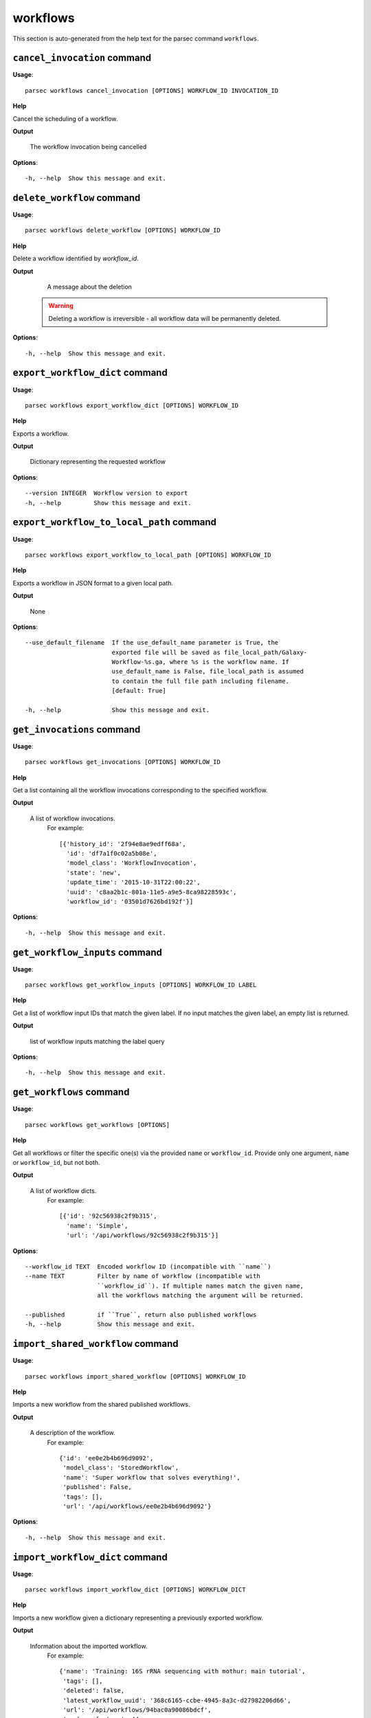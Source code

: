 workflows
=========

This section is auto-generated from the help text for the parsec command
``workflows``.


``cancel_invocation`` command
-----------------------------

**Usage**::

    parsec workflows cancel_invocation [OPTIONS] WORKFLOW_ID INVOCATION_ID

**Help**

Cancel the scheduling of a workflow.


**Output**


    The workflow invocation being cancelled
    
**Options**::


      -h, --help  Show this message and exit.
    

``delete_workflow`` command
---------------------------

**Usage**::

    parsec workflows delete_workflow [OPTIONS] WORKFLOW_ID

**Help**

Delete a workflow identified by `workflow_id`.


**Output**


    A message about the deletion

   .. warning::
       Deleting a workflow is irreversible - all workflow data
       will be permanently deleted.
    
**Options**::


      -h, --help  Show this message and exit.
    

``export_workflow_dict`` command
--------------------------------

**Usage**::

    parsec workflows export_workflow_dict [OPTIONS] WORKFLOW_ID

**Help**

Exports a workflow.


**Output**


    Dictionary representing the requested workflow
    
**Options**::


      --version INTEGER  Workflow version to export
      -h, --help         Show this message and exit.
    

``export_workflow_to_local_path`` command
-----------------------------------------

**Usage**::

    parsec workflows export_workflow_to_local_path [OPTIONS] WORKFLOW_ID

**Help**

Exports a workflow in JSON format to a given local path.


**Output**


    None
    
**Options**::


      --use_default_filename  If the use_default_name parameter is True, the
                              exported file will be saved as file_local_path/Galaxy-
                              Workflow-%s.ga, where %s is the workflow name. If
                              use_default_name is False, file_local_path is assumed
                              to contain the full file path including filename.
                              [default: True]
    
      -h, --help              Show this message and exit.
    

``get_invocations`` command
---------------------------

**Usage**::

    parsec workflows get_invocations [OPTIONS] WORKFLOW_ID

**Help**

Get a list containing all the workflow invocations corresponding to the specified workflow.


**Output**


    A list of workflow invocations.
     For example::

       [{'history_id': '2f94e8ae9edff68a',
         'id': 'df7a1f0c02a5b08e',
         'model_class': 'WorkflowInvocation',
         'state': 'new',
         'update_time': '2015-10-31T22:00:22',
         'uuid': 'c8aa2b1c-801a-11e5-a9e5-8ca98228593c',
         'workflow_id': '03501d7626bd192f'}]
    
**Options**::


      -h, --help  Show this message and exit.
    

``get_workflow_inputs`` command
-------------------------------

**Usage**::

    parsec workflows get_workflow_inputs [OPTIONS] WORKFLOW_ID LABEL

**Help**

Get a list of workflow input IDs that match the given label. If no input matches the given label, an empty list is returned.


**Output**


    list of workflow inputs matching the label query
    
**Options**::


      -h, --help  Show this message and exit.
    

``get_workflows`` command
-------------------------

**Usage**::

    parsec workflows get_workflows [OPTIONS]

**Help**

Get all workflows or filter the specific one(s) via the provided ``name`` or ``workflow_id``. Provide only one argument, ``name`` or ``workflow_id``, but not both.


**Output**


    A list of workflow dicts.
            For example::

              [{'id': '92c56938c2f9b315',
                'name': 'Simple',
                'url': '/api/workflows/92c56938c2f9b315'}]
    
**Options**::


      --workflow_id TEXT  Encoded workflow ID (incompatible with ``name``)
      --name TEXT         Filter by name of workflow (incompatible with
                          ``workflow_id``). If multiple names match the given name,
                          all the workflows matching the argument will be returned.
    
      --published         if ``True``, return also published workflows
      -h, --help          Show this message and exit.
    

``import_shared_workflow`` command
----------------------------------

**Usage**::

    parsec workflows import_shared_workflow [OPTIONS] WORKFLOW_ID

**Help**

Imports a new workflow from the shared published workflows.


**Output**


    A description of the workflow.
     For example::

       {'id': 'ee0e2b4b696d9092',
        'model_class': 'StoredWorkflow',
        'name': 'Super workflow that solves everything!',
        'published': False,
        'tags': [],
        'url': '/api/workflows/ee0e2b4b696d9092'}
    
**Options**::


      -h, --help  Show this message and exit.
    

``import_workflow_dict`` command
--------------------------------

**Usage**::

    parsec workflows import_workflow_dict [OPTIONS] WORKFLOW_DICT

**Help**

Imports a new workflow given a dictionary representing a previously exported workflow.


**Output**


    Information about the imported workflow.
     For example::

       {'name': 'Training: 16S rRNA sequencing with mothur: main tutorial',
        'tags': [],
        'deleted': false,
        'latest_workflow_uuid': '368c6165-ccbe-4945-8a3c-d27982206d66',
        'url': '/api/workflows/94bac0a90086bdcf',
        'number_of_steps': 44,
        'published': false,
        'owner': 'jane-doe',
        'model_class': 'StoredWorkflow',
        'id': '94bac0a90086bdcf'}
    
**Options**::


      --publish   if ``True`` the uploaded workflow will be published; otherwise it
                  will be visible only by the user which uploads it (default)
    
      -h, --help  Show this message and exit.
    

``import_workflow_from_local_path`` command
-------------------------------------------

**Usage**::

    parsec workflows import_workflow_from_local_path [OPTIONS]

**Help**

Imports a new workflow given the path to a file containing a previously exported workflow.


**Output**


    Information about the imported workflow.
     For example::

       {'name': 'Training: 16S rRNA sequencing with mothur: main tutorial',
        'tags': [],
        'deleted': false,
        'latest_workflow_uuid': '368c6165-ccbe-4945-8a3c-d27982206d66',
        'url': '/api/workflows/94bac0a90086bdcf',
        'number_of_steps': 44,
        'published': false,
        'owner': 'jane-doe',
        'model_class': 'StoredWorkflow',
        'id': '94bac0a90086bdcf'}
    
**Options**::


      --publish   if ``True`` the uploaded workflow will be published; otherwise it
                  will be visible only by the user which uploads it (default)
    
      -h, --help  Show this message and exit.
    

``invoke_workflow`` command
---------------------------

**Usage**::

    parsec workflows invoke_workflow [OPTIONS] WORKFLOW_ID

**Help**

Invoke the workflow identified by ``workflow_id``. This will cause a workflow to be scheduled and return an object describing the workflow invocation.


**Output**


    A dict containing the workflow invocation describing the
     scheduling of the workflow. For example::

       {'history_id': '2f94e8ae9edff68a',
        'id': 'df7a1f0c02a5b08e',
        'inputs': {'0': {'id': 'a7db2fac67043c7e',
                         'src': 'hda',
                         'uuid': '7932ffe0-2340-4952-8857-dbaa50f1f46a'}},
        'model_class': 'WorkflowInvocation',
        'state': 'ready',
        'steps': [{'action': None,
                   'id': 'd413a19dec13d11e',
                   'job_id': None,
                   'model_class': 'WorkflowInvocationStep',
                   'order_index': 0,
                   'state': None,
                   'update_time': '2015-10-31T22:00:26',
                   'workflow_step_id': 'cbbbf59e8f08c98c',
                   'workflow_step_label': None,
                   'workflow_step_uuid': 'b81250fd-3278-4e6a-b269-56a1f01ef485'},
                  {'action': None,
                   'id': '2f94e8ae9edff68a',
                   'job_id': 'e89067bb68bee7a0',
                   'model_class': 'WorkflowInvocationStep',
                   'order_index': 1,
                   'state': 'new',
                   'update_time': '2015-10-31T22:00:26',
                   'workflow_step_id': '964b37715ec9bd22',
                   'workflow_step_label': None,
                   'workflow_step_uuid': 'e62440b8-e911-408b-b124-e05435d3125e'}],
        'update_time': '2015-10-31T22:00:26',
        'uuid': 'c8aa2b1c-801a-11e5-a9e5-8ca98228593c',
        'workflow_id': '03501d7626bd192f'}

   The ``params`` dict should be specified as follows::

     {STEP_ID: PARAM_DICT, ...}

   where PARAM_DICT is::

     {PARAM_NAME: VALUE, ...}

   For backwards compatibility, the following (deprecated) format is
   also supported for ``params``::

     {TOOL_ID: PARAM_DICT, ...}

   in which case PARAM_DICT affects all steps with the given tool id.
   If both by-tool-id and by-step-id specifications are used, the
   latter takes precedence.

   Finally (again, for backwards compatibility), PARAM_DICT can also
   be specified as::

     {'param': PARAM_NAME, 'value': VALUE}

   Note that this format allows only one parameter to be set per step.

   For a ``repeat`` parameter, the names of the contained parameters needs
   to be specified as ``<repeat name>_<repeat index>|<param name>``, with
   the repeat index starting at 0. For example, if the tool XML contains::

     <repeat name="cutoff" title="Parameters used to filter cells" min="1">
         <param name="name" type="text" value="n_genes" label="Name of param...">
             <option value="n_genes">n_genes</option>
             <option value="n_counts">n_counts</option>
         </param>
         <param name="min" type="float" min="0" value="0" label="Min value"/>
     </repeat>

   then the PARAM_DICT should be something like::

     {...
      "cutoff_0|name": "n_genes",
      "cutoff_0|min": "2",
      "cutoff_1|name": "n_counts",
      "cutoff_1|min": "4",
      ...}

   At the time of this writing, it is not possible to change the number of
   times the contained parameters are repeated. Therefore, the parameter
   indexes can go from 0 to n-1, where n is the number of times the
   repeated element was added when the workflow was saved in the Galaxy UI.

   The ``replacement_params`` dict should map parameter names in
   post-job actions (PJAs) to their runtime values. For
   instance, if the final step has a PJA like the following::

     {'RenameDatasetActionout_file1': {'action_arguments': {'newname': '${output}'},
                                       'action_type': 'RenameDatasetAction',
                                       'output_name': 'out_file1'}}

   then the following renames the output dataset to 'foo'::

     replacement_params = {'output': 'foo'}

   see also `this email thread
   <http://lists.bx.psu.edu/pipermail/galaxy-dev/2011-September/006875.html>`_.

   .. warning::
     Historically, the ``run_workflow`` method consumed a ``dataset_map``
     data structure that was indexed by unencoded workflow step IDs. These
     IDs would not be stable across Galaxy instances. The new ``inputs``
     property is instead indexed by either the ``order_index`` property
     (which is stable across workflow imports) or the step UUID which is
     also stable.
    
**Options**::


      --inputs TEXT                   A mapping of workflow inputs to datasets and
                                      dataset collections. The datasets source can
                                      be a LibraryDatasetDatasetAssociation
                                      (``ldda``), LibraryDataset (``ld``),
                                      HistoryDatasetAssociation (``hda``), or
                                      HistoryDatasetCollectionAssociation
                                      (``hdca``).
    
      --params TEXT                   A mapping of non-datasets tool parameters (see
                                      below)
    
      --history_id TEXT               The encoded history ID where to store the
                                      workflow output. Alternatively,
                                      ``history_name`` may be specified to create a
                                      new history.
    
      --history_name TEXT             Create a new history with the given name to
                                      store the workflow output. If both
                                      ``history_id`` and ``history_name`` are
                                      provided, ``history_name`` is ignored. If
                                      neither is specified, a new 'Unnamed history'
                                      is created.
    
      --import_inputs_to_history      If ``True``, used workflow inputs will be
                                      imported into the history. If ``False``, only
                                      workflow outputs will be visible in the given
                                      history.
    
      --replacement_params TEXT       pattern-based replacements for post-job
                                      actions (see below)
    
      --allow_tool_state_corrections  If True, allow Galaxy to fill in missing tool
                                      state when running workflows. This may be
                                      useful for workflows using tools that have
                                      changed over time or for workflows built
                                      outside of Galaxy with only a subset of inputs
                                      defined.
    
      --inputs_by TEXT                Determines how inputs are referenced. Can be
                                      "step_index|step_uuid" (default),
                                      "step_index", "step_id", "step_uuid", or
                                      "name".
    
      -h, --help                      Show this message and exit.
    

``run_invocation_step_action`` command
--------------------------------------

**Usage**::

    parsec workflows run_invocation_step_action [OPTIONS] WORKFLOW_ID

**Help**

nature of this action and what is expected will vary based on the the type of workflow step (the only currently valid action is True/False for pause steps).


**Output**


    Representation of the workflow invocation step
    
**Options**::


      -h, --help  Show this message and exit.
    

``run_workflow`` command
------------------------

**Usage**::

    parsec workflows run_workflow [OPTIONS] WORKFLOW_ID

**Help**

Run the workflow identified by ``workflow_id``.


**Output**


    A dict containing the history ID where the outputs are placed
     as well as output dataset IDs. For example::

       {'history': '64177123325c9cfd',
        'outputs': ['aa4d3084af404259']}

   The ``params`` dict should be specified as follows::

     {STEP_ID: PARAM_DICT, ...}

   where PARAM_DICT is::

     {PARAM_NAME: VALUE, ...}

   For backwards compatibility, the following (deprecated) format is
   also supported for ``params``::

     {TOOL_ID: PARAM_DICT, ...}

   in which case PARAM_DICT affects all steps with the given tool id.
   If both by-tool-id and by-step-id specifications are used, the
   latter takes precedence.

   Finally (again, for backwards compatibility), PARAM_DICT can also
   be specified as::

     {'param': PARAM_NAME, 'value': VALUE}

   Note that this format allows only one parameter to be set per step.

   The ``replacement_params`` dict should map parameter names in
   post-job actions (PJAs) to their runtime values. For
   instance, if the final step has a PJA like the following::

     {'RenameDatasetActionout_file1': {'action_arguments': {'newname': '${output}'},
                                       'action_type': 'RenameDatasetAction',
                                       'output_name': 'out_file1'}}

   then the following renames the output dataset to 'foo'::

     replacement_params = {'output': 'foo'}

   see also `this email thread
   <http://lists.bx.psu.edu/pipermail/galaxy-dev/2011-September/006875.html>`_.

   .. warning::
       This method waits for the whole workflow to be scheduled before
       returning and does not scale to large workflows as a result. This
       method has therefore been deprecated in favor of
       :meth:`invoke_workflow`, which also features improved default
       behavior for dataset input handling.
    
**Options**::


      --dataset_map TEXT          A mapping of workflow inputs to datasets. The
                                  datasets source can be a
                                  LibraryDatasetDatasetAssociation (``ldda``),
                                  LibraryDataset (``ld``), or
                                  HistoryDatasetAssociation (``hda``). The map must
                                  be in the following format: ``{'<input>': {'id':
                                  <encoded dataset ID>, 'src': '[ldda, ld, hda]'}}``
                                  (e.g. ``{'23': {'id': '29beef4fadeed09f', 'src':
                                  'ld'}}``)
    
      --params TEXT               A mapping of non-datasets tool parameters (see
                                  below)
    
      --history_id TEXT           The encoded history ID where to store the workflow
                                  output. Alternatively, ``history_name`` may be
                                  specified to create a new history.
    
      --history_name TEXT         Create a new history with the given name to store
                                  the workflow output. If both ``history_id`` and
                                  ``history_name`` are provided, ``history_name`` is
                                  ignored. If neither is specified, a new 'Unnamed
                                  history' is created.
    
      --import_inputs_to_history  If ``True``, used workflow inputs will be imported
                                  into the history. If ``False``, only workflow
                                  outputs will be visible in the given history.
    
      --replacement_params TEXT   pattern-based replacements for post-job actions
                                  (see below)
    
      -h, --help                  Show this message and exit.
    

``show_invocation`` command
---------------------------

**Usage**::

    parsec workflows show_invocation [OPTIONS] WORKFLOW_ID INVOCATION_ID

**Help**

Get a workflow invocation object representing the scheduling of a workflow. This object may be sparse at first (missing inputs and invocation steps) and will become more populated as the workflow is actually scheduled.


**Output**


    The workflow invocation.
     For example::

       {'history_id': '2f94e8ae9edff68a',
        'id': 'df7a1f0c02a5b08e',
        'inputs': {'0': {'id': 'a7db2fac67043c7e',
                         'src': 'hda',
                         'uuid': '7932ffe0-2340-4952-8857-dbaa50f1f46a'}},
        'model_class': 'WorkflowInvocation',
        'state': 'ready',
        'steps': [{'action': None,
                   'id': 'd413a19dec13d11e',
                   'job_id': None,
                   'model_class': 'WorkflowInvocationStep',
                   'order_index': 0,
                   'state': None,
                   'update_time': '2015-10-31T22:00:26',
                   'workflow_step_id': 'cbbbf59e8f08c98c',
                   'workflow_step_label': None,
                   'workflow_step_uuid': 'b81250fd-3278-4e6a-b269-56a1f01ef485'},
                  {'action': None,
                   'id': '2f94e8ae9edff68a',
                   'job_id': 'e89067bb68bee7a0',
                   'model_class': 'WorkflowInvocationStep',
                   'order_index': 1,
                   'state': 'new',
                   'update_time': '2015-10-31T22:00:26',
                   'workflow_step_id': '964b37715ec9bd22',
                   'workflow_step_label': None,
                   'workflow_step_uuid': 'e62440b8-e911-408b-b124-e05435d3125e'}],
        'update_time': '2015-10-31T22:00:26',
        'uuid': 'c8aa2b1c-801a-11e5-a9e5-8ca98228593c',
        'workflow_id': '03501d7626bd192f'}
    
**Options**::


      -h, --help  Show this message and exit.
    

``show_invocation_step`` command
--------------------------------

**Usage**::

    parsec workflows show_invocation_step [OPTIONS] WORKFLOW_ID INVOCATION_ID

**Help**

See the details of a particular workflow invocation step.


**Output**


    The workflow invocation step.
     For example::

       {'action': None,
        'id': '63cd3858d057a6d1',
        'job_id': None,
        'model_class': 'WorkflowInvocationStep',
        'order_index': 2,
        'state': None,
        'update_time': '2015-10-31T22:11:14',
        'workflow_step_id': '52e496b945151ee8',
        'workflow_step_label': None,
        'workflow_step_uuid': '4060554c-1dd5-4287-9040-8b4f281cf9dc'}
    
**Options**::


      -h, --help  Show this message and exit.
    

``show_workflow`` command
-------------------------

**Usage**::

    parsec workflows show_workflow [OPTIONS] WORKFLOW_ID

**Help**

Display information needed to run a workflow.


**Output**


    A description of the workflow and its inputs.
     For example::

       {'id': '92c56938c2f9b315',
        'inputs': {'23': {'label': 'Input Dataset', 'value': ''}},
        'name': 'Simple',
        'url': '/api/workflows/92c56938c2f9b315'}
    
**Options**::


      --version INTEGER  Workflow version to show
      -h, --help         Show this message and exit.
    

``update_workflow`` command
---------------------------

**Usage**::

    parsec workflows update_workflow [OPTIONS] WORKFLOW_ID

**Help**

Update a given workflow.


**Output**


    Dictionary representing the updated workflow
    
**Options**::


      --annotation TEXT  New annotation for the workflow
      --menu_entry       Whether the workflow should appear in the user's menu
      --name TEXT        New name of the workflow
      --tags TEXT        Replace workflow tags with the given list
      --workflow TEXT    dictionary representing the workflow to be updated
      -h, --help         Show this message and exit.
    
